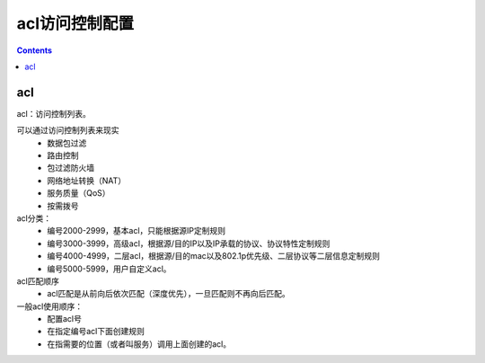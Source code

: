 .. _network_h3c_acl:

======================================================================================================================================================
acl访问控制配置
======================================================================================================================================================


.. contents::


acl
======================================================================================================================================================

acl：访问控制列表。

可以通过访问控制列表来现实
    - 数据包过滤
    - 路由控制
    - 包过滤防火墙
    - 网络地址转换（NAT）
    - 服务质量（QoS）
    - 按需拨号

acl分类：
    - 编号2000-2999，基本acl，只能根据源IP定制规则
    - 编号3000-3999，高级acl，根据源/目的IP以及IP承载的协议、协议特性定制规则
    - 编号4000-4999，二层acl，根据源/目的mac以及802.1p优先级、二层协议等二层信息定制规则
    - 编号5000-5999，用户自定义acl。

acl匹配顺序
    - acl匹配是从前向后依次匹配（深度优先），一旦匹配则不再向后匹配。


一般acl使用顺序：
    - 配置acl号
    - 在指定编号acl下面创建规则
    - 在指需要的位置（或者叫服务）调用上面创建的acl。


.. code-block:: text
    :linenos:

    [H3C]acl advanced 3010
    [H3C-acl-ipv4-adv-3010]rule permit ip source 192.168.1.0 0.0.0.255
    [H3C-acl-ipv4-adv-3010]rule deny ip


